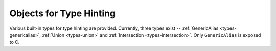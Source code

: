 .. highlight:: c

.. _typehintobjects:

Objects for Type Hinting
------------------------

Various built-in types for type hinting are provided.  Currently,
three types exist -- :ref:`GenericAlias <types-genericalias>`,
:ref:`Union <types-union>` and :ref:`Intersection <types-intersection>`.
Only ``GenericAlias`` is exposed to C.

.. c:function:: PyObject* Py_GenericAlias(PyObject *origin, PyObject *args)

   Create a :ref:`GenericAlias <types-genericalias>` object.
   Equivalent to calling the Python class
   :class:`types.GenericAlias`.  The *origin* and *args* arguments set the
   ``GenericAlias``\ 's ``__origin__`` and ``__args__`` attributes respectively.
   *origin* should be a :c:expr:`PyTypeObject*`, and *args* can be a
   :c:expr:`PyTupleObject*` or any ``PyObject*``.  If *args* passed is
   not a tuple, a 1-tuple is automatically constructed and ``__args__`` is set
   to ``(args,)``.
   Minimal checking is done for the arguments, so the function will succeed even
   if *origin* is not a type.
   The ``GenericAlias``\ 's ``__parameters__`` attribute is constructed lazily
   from ``__args__``.  On failure, an exception is raised and ``NULL`` is
   returned.

   Here's an example of how to make an extension type generic::

      ...
      static PyMethodDef my_obj_methods[] = {
          // Other methods.
          ...
          {"__class_getitem__", Py_GenericAlias, METH_O|METH_CLASS, "See PEP 585"}
          ...
      }

   .. seealso:: The data model method :meth:`__class_getitem__`.

   .. versionadded:: 3.9

.. c:var:: PyTypeObject Py_GenericAliasType

   The C type of the object returned by :c:func:`Py_GenericAlias`. Equivalent to
   :class:`types.GenericAlias` in Python.

   .. versionadded:: 3.9
